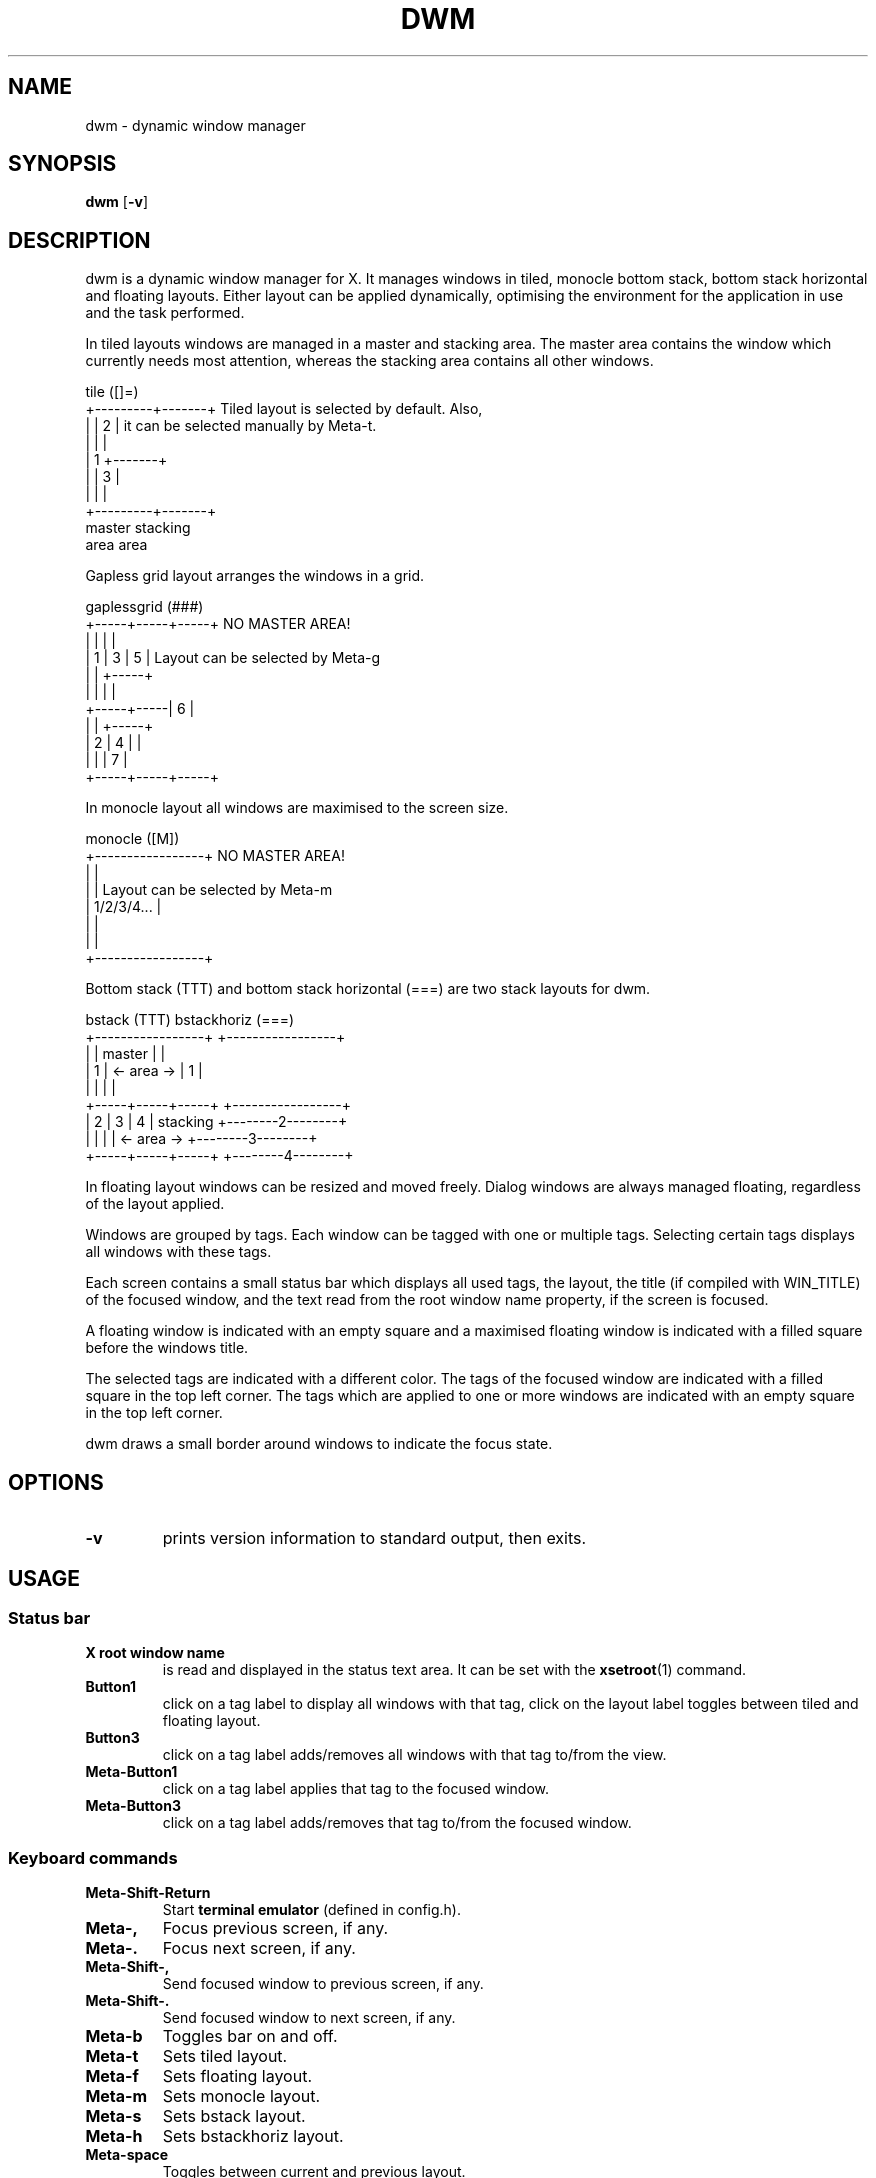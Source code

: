 .\" See LICENSE file for copyright and license details.

.TH DWM 1 dwm\-6.0zpln
.SH NAME
dwm \- dynamic window manager

.SH SYNOPSIS
.B dwm
.RB [ \-v ]

.SH DESCRIPTION
dwm is a dynamic window manager for X.  It manages windows in tiled,
monocle bottom stack, bottom stack horizontal and floating layouts.
Either layout can be applied dynamically, optimising the environment
for the application in use and the task performed.
.P
In tiled layouts windows are managed in a master and stacking area.
The master area contains the window which currently needs most
attention, whereas the stacking area contains all other windows.
.P
.nf
tile          ([]=)
+---------+-------+     Tiled layout is selected by default. Also,
|         |   2   |     it can be selected manually by Meta-t.
|         |       |
|    1    +-------+
|         |   3   |
|         |       |
+---------+-------+
 master    stacking
  area       area
.fi
.P
Gapless grid layout arranges the windows in a grid.
.P
.nf
gaplessgrid   (###)
+-----+-----+-----+     NO MASTER AREA!
|     |     |     |
|  1  |  3  |  5  |     Layout can be selected by Meta-g
|     |     +-----+
|     |     |     |
+-----+-----|  6  |
|     |     +-----+
|  2  |  4  |     |
|     |     |  7  |
+-----+-----+-----+
.fi
.P
In monocle layout all windows are maximised to the screen size.
.P
.nf
monocle       ([M])
+-----------------+     NO MASTER AREA!
|                 |
|                 |     Layout can be selected by Meta-m
|   1/2/3/4...    |
|                 |
|                 |
+-----------------+
.fi
.P
Bottom stack (TTT) and bottom stack horizontal (===) are two
stack layouts for dwm.
.P
.nf
bstack        (TTT)                 bstackhoriz   (===)
+-----------------+                 +-----------------+
|                 |     master      |                 |
|        1        |   <- area ->    |        1        |
|                 |                 |                 |
+-----+-----+-----+                 +-----------------+
|  2  |  3  |  4  |    stacking     +--------2--------+
|     |     |     |   <- area ->    +--------3--------+
+-----+-----+-----+                 +--------4--------+
.fi
.P
In floating layout windows can be resized and moved freely.  Dialog
windows are always managed floating, regardless of the layout applied.
.P
Windows are grouped by tags.  Each window can be tagged with one or
multiple tags.  Selecting certain tags displays all windows with these
tags.
.P
Each screen contains a small status bar which displays all used tags,
the layout, the title (if compiled with WIN_TITLE) of the focused
window, and the text read from the root window name property, if the
screen is focused.
.P
A floating window is indicated with an empty square and a maximised
floating window is indicated with a filled square before the windows
title.
.P
The selected tags are indicated with a different color.  The tags of
the focused window are indicated with a filled square in the top left
corner.  The tags which are applied to one or more windows are
indicated with an empty square in the top left corner.
.P
dwm draws a small border around windows to indicate the focus state.

.SH OPTIONS
.TP
.B \-v
prints version information to standard output, then exits.

.SH USAGE
.SS Status bar
.TP
.B X root window name
is read and displayed in the status text area.  It can be set with the
.BR xsetroot (1)
command.
.TP
.B Button1
click on a tag label to display all windows with that tag, click on
the layout label toggles between tiled and floating layout.
.TP
.B Button3
click on a tag label adds/removes all windows with that tag to/from
the view.
.TP
.B Meta\-Button1
click on a tag label applies that tag to the focused window.
.TP
.B Meta\-Button3
click on a tag label adds/removes that tag to/from the focused window.
.SS Keyboard commands
.TP
.B Meta\-Shift\-Return
Start
.B terminal\ emulator
(defined in config.h).
.TP
.B Meta\-,
Focus previous screen, if any.
.TP
.B Meta\-.
Focus next screen, if any.
.TP
.B Meta\-Shift\-,
Send focused window to previous screen, if any.
.TP
.B Meta\-Shift\-.
Send focused window to next screen, if any.
.TP
.B Meta\-b
Toggles bar on and off.
.TP
.B Meta\-t
Sets tiled layout.
.TP
.B Meta\-f
Sets floating layout.
.TP
.B Meta\-m
Sets monocle layout.
.TP
.B Meta\-s
Sets bstack layout.
.TP
.B Meta\-h
Sets bstackhoriz layout.
.TP
.B Meta\-space
Toggles between current and previous layout.
.TP
.B Meta\-j
Focus next window.
.TP
.B Meta\-k
Focus previous window.
.TP
.B Meta\-i
Increase clients in master area.
.TP
.B Meta\-d
Decrease clients in master area.
.TP
.B Meta\-l
Increase master area size.
.TP
.B Meta\-h
Decrease master area size.
.TP
.B Meta\-Return
Zooms/cycles focused window to/from master area (tiled layouts only).
.TP
.B Meta\-n
Set current tag name (dmenu(1) required).
.TP
.B Meta\-c
Close focused window.
.TP
.B Meta\-Shift\-space
Toggle focused window between tiled and floating state.
.TP
.B Meta\-Shift\-f
Toggle focused window between fullscreen and tiled state. 
.TP
.B Meta\-Tab
Toggles to the previously selected tags.
.TP
.B Meta\-Shift\-[1..n]
Apply nth tag to focused window.
.TP
.B Meta\-Shift\-0
Apply all tags to focused window.
.TP
.B Meta\-Control\-Shift\-[1..n]
Add/remove nth tag to/from focused window.
.TP
.B Meta\-[1..n]
View all windows with nth tag.
.TP
.B Meta\-0
View all windows with any tag.
.TP
.B Meta\-o
Jump on the selected window in the "all windows with any tag" view.
.TP
.B Meta\-Control\-[1..n]
Add/remove all windows with nth tag to/from the view.
.TP
.B Meta\-Shift\-q
Quit dwm.
.TP
.B Meta\-Control\-Shift\-q
Restart dwm.
.SS Mouse commands
.TP
.B Meta\-Button1
Move focused window while dragging.  Tiled windows will be toggled to
the floating state.
.TP
.B Meta\-Button2
Toggles focused window between floating and tiled state.
.TP
.B Meta\-Button3
Resize focused window while dragging.  Tiled windows will be toggled
to the floating state.

.SH CUSTOMIZATION
dwm is customized by creating a custom config.h and (re)compiling the
source code.  This keeps it fast, secure and simple.

.SH SIGNALS
.TP
.B SIGHUP - 1
Restart the dwm process.
.TP
.B SIGTERM - 15
Cleanly terminate the dwm process.

.SH SEE ALSO
.BR dmenu (1)

.SH BUGS
Java applications which use the XToolkit/XAWT backend may draw grey
windows only.  The XToolkit/XAWT backend breaks ICCCM-compliance in
recent JDK 1.5 and early JDK 1.6 versions, because it assumes a
reparenting window manager.  Possible workarounds are using JDK 1.4
(which doesn't contain the XToolkit/XAWT backend) or setting the
environment variable
.BR AWT_TOOLKIT=MToolkit
(to use the older Motif backend instead) or running
.B xprop -root -f _NET_WM_NAME 32a -set _NET_WM_NAME LG3D
or
.B wmname LG3D
(to pretend that a non-reparenting window manager is running that the
XToolkit/XAWT backend can recognize) or when using OpenJDK setting the
environment variable
.BR _JAVA_AWT_WM_NONREPARENTING=1 .
.P
GTK 2.10.9+ versions contain a broken
.BR Save\-As
file dialog implementation, which requests to reconfigure its window
size in an endless loop.  However, its window is still respondable
during this state, so you can simply ignore the flicker until a new
GTK version appears, which will fix this bug, approximately GTK
2.10.12+ versions.

.\" vim:sw=2:ts=2:sts=2:et:cc=72:tw=70
.\" End of file.
